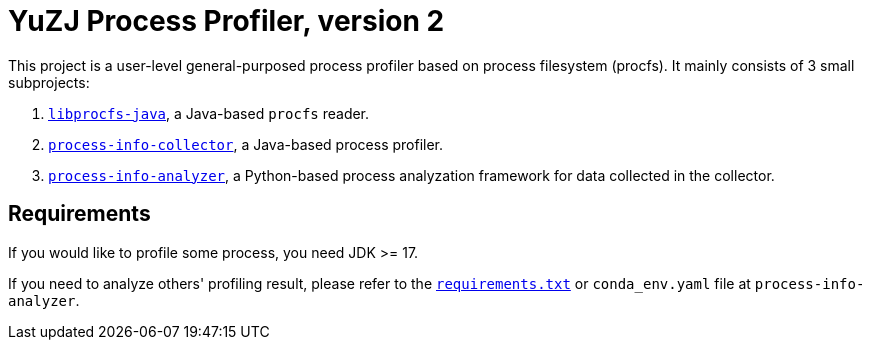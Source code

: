 = YuZJ Process Profiler, version 2

This project is a user-level general-purposed process profiler based on process filesystem (procfs). It mainly consists of 3 small subprojects:

. link:./libprocfs-java/[`libprocfs-java`], a Java-based `procfs` reader.
. link:./process-info-collector/[`process-info-collector`], a Java-based process profiler.
. link:./process-info-analyzer/[`process-info-analyzer`], a Python-based process analyzation framework for data collected in the collector.

== Requirements

If you would like to profile some process, you need JDK >= 17.

If you need to analyze others' profiling result, please refer to the link:./process-info-analyzer/requirements.txt[`requirements.txt`] or `conda_env.yaml` file at `process-info-analyzer`.
